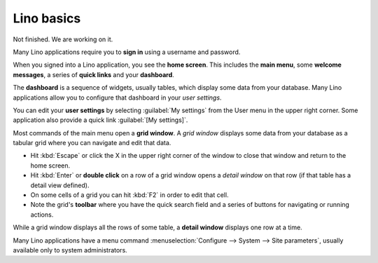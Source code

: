 ===========
Lino basics
===========

Not finished. We are working on it.

Many Lino applications require you to **sign in** using a username and
password.

When you signed into a Lino application, you see the **home screen**.
This includes the **main menu**, some **welcome messages**, a series
of **quick links** and your **dashboard**.

The **dashboard** is a sequence of widgets, usually tables, which
display some data from your database.  Many Lino applications allow
you to configure that dashboard in your *user settings*.

You can edit your **user settings** by selecting :guilabel:`My
settings` from the User menu in the upper right corner.  Some
application also provide a quick link :guilabel:`[My settings]`.

Most commands of the main menu open a **grid window**.  A *grid
window* displays some data from your database as a tabular grid where
you can navigate and edit that data.

- Hit :kbd:`Escape` or click the X in the upper right corner of the
  window to close that window and return to the home screen.

- Hit :kbd:`Enter` or **double click** on a row of a grid window opens
  a *detail window* on that row (if that table has a detail view
  defined).
  
- On some cells of a grid you can hit :kbd:`F2` in order to edit that
  cell.

- Note the grid's **toolbar** where you have the quick search field
  and a series of buttons for navigating or running actions.

While a grid window displays all the rows of some table, a **detail
window** displays one row at a time.

 
Many Lino applications have a menu command :menuselection:`Configure
--> System --> Site parameters`, usually available only to system
administrators.
